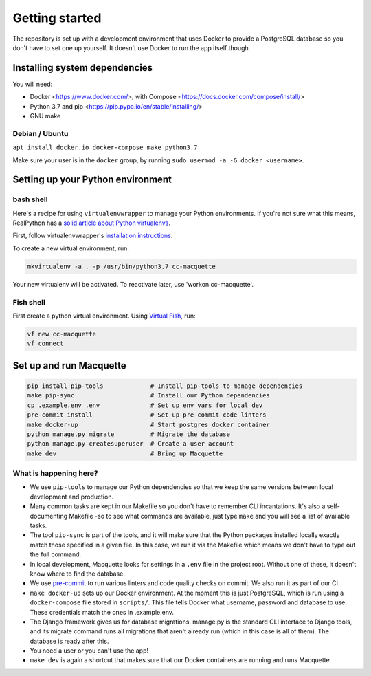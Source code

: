Getting started
===============

The repository is set up with a development environment that uses Docker
to provide a PostgreSQL database so you don't have to set one up
yourself. It doesn't use Docker to run the app itself though.

Installing system dependencies
------------------------------

You will need:

-  Docker <https://www.docker.com/>, with Compose
   <https://docs.docker.com/compose/install/>
-  Python 3.7 and pip <https://pip.pypa.io/en/stable/installing/>
-  GNU make

Debian / Ubuntu
~~~~~~~~~~~~~~~

``apt install docker.io docker-compose make python3.7``

Make sure your user is in the ``docker`` group, by running
``sudo usermod -a -G docker <username>``.

Setting up your Python environment
----------------------------------

bash shell
~~~~~~~~~~

Here's a recipe for using ``virtualenvwrapper`` to manage your Python
environments. If you're not sure what this means, RealPython has a
`solid article about Python virtualenvs <https://realpython.com/python-virtual-environments-a-primer/>`_.

First, follow virtualenvwrapper's `installation
instructions <https://virtualenvwrapper.readthedocs.io/en/latest/install.html>`__.

To create a new virtual environment, run:

.. code:: bash

   mkvirtualenv -a . -p /usr/bin/python3.7 cc-macquette

Your new virtualenv will be activated. To reactivate later, use 'workon
cc-macquette'.

Fish shell
~~~~~~~~~~

First create a python virtual environment. Using
`Virtual Fish <https://github.com/justinmayer/virtualfish>`_, run:

.. code:: bash

   vf new cc-macquette
   vf connect

Set up and run Macquette
------------------------

.. code:: bash

   pip install pip-tools             # Install pip-tools to manage dependencies
   make pip-sync                     # Install our Python dependencies
   cp .example.env .env              # Set up env vars for local dev
   pre-commit install                # Set up pre-commit code linters
   make docker-up                    # Start postgres docker container
   python manage.py migrate          # Migrate the database
   python manage.py createsuperuser  # Create a user account
   make dev                          # Bring up Macquette

What is happening here?
~~~~~~~~~~~~~~~~~~~~~~~

-  We use ``pip-tools`` to manage our Python dependencies so that we
   keep the same versions between local development and production.
-  Many common tasks are kept in our Makefile so you don't have to
   remember CLI incantations. It's also a self-documenting Makefile -so
   to see what commands are available, just type ``make`` and you will
   see a list of available tasks.
-  The tool ``pip-sync`` is part of the tools, and it will make sure
   that the Python packages installed locally exactly match those
   specified in a given file. In this case, we run it via the Makefile
   which means we don't have to type out the full command.
-  In local development, Macquette looks for settings in a ``.env`` file
   in the project root. Without one of these, it doesn't know where to
   find the database.
-  We use `pre-commit <https://pre-commit.com/>`__ to run various
   linters and code quality checks on commit. We also run it as part of
   our CI.
-  ``make docker-up`` sets up our Docker environment. At the moment this
   is just PostgreSQL, which is run using a ``docker-compose`` file
   stored in ``scripts/``. This file tells Docker what username,
   password and database to use. These credentials match the ones in
   .example.env.
-  The Django framework gives us for database migrations. manage.py is
   the standard CLI interface to Django tools, and its migrate command
   runs all migrations that aren't already run (which in this case is
   all of them). The database is ready after this.
-  You need a user or you can't use the app!
-  ``make dev`` is again a shortcut that makes sure that our Docker
   containers are running and runs Macquette.
